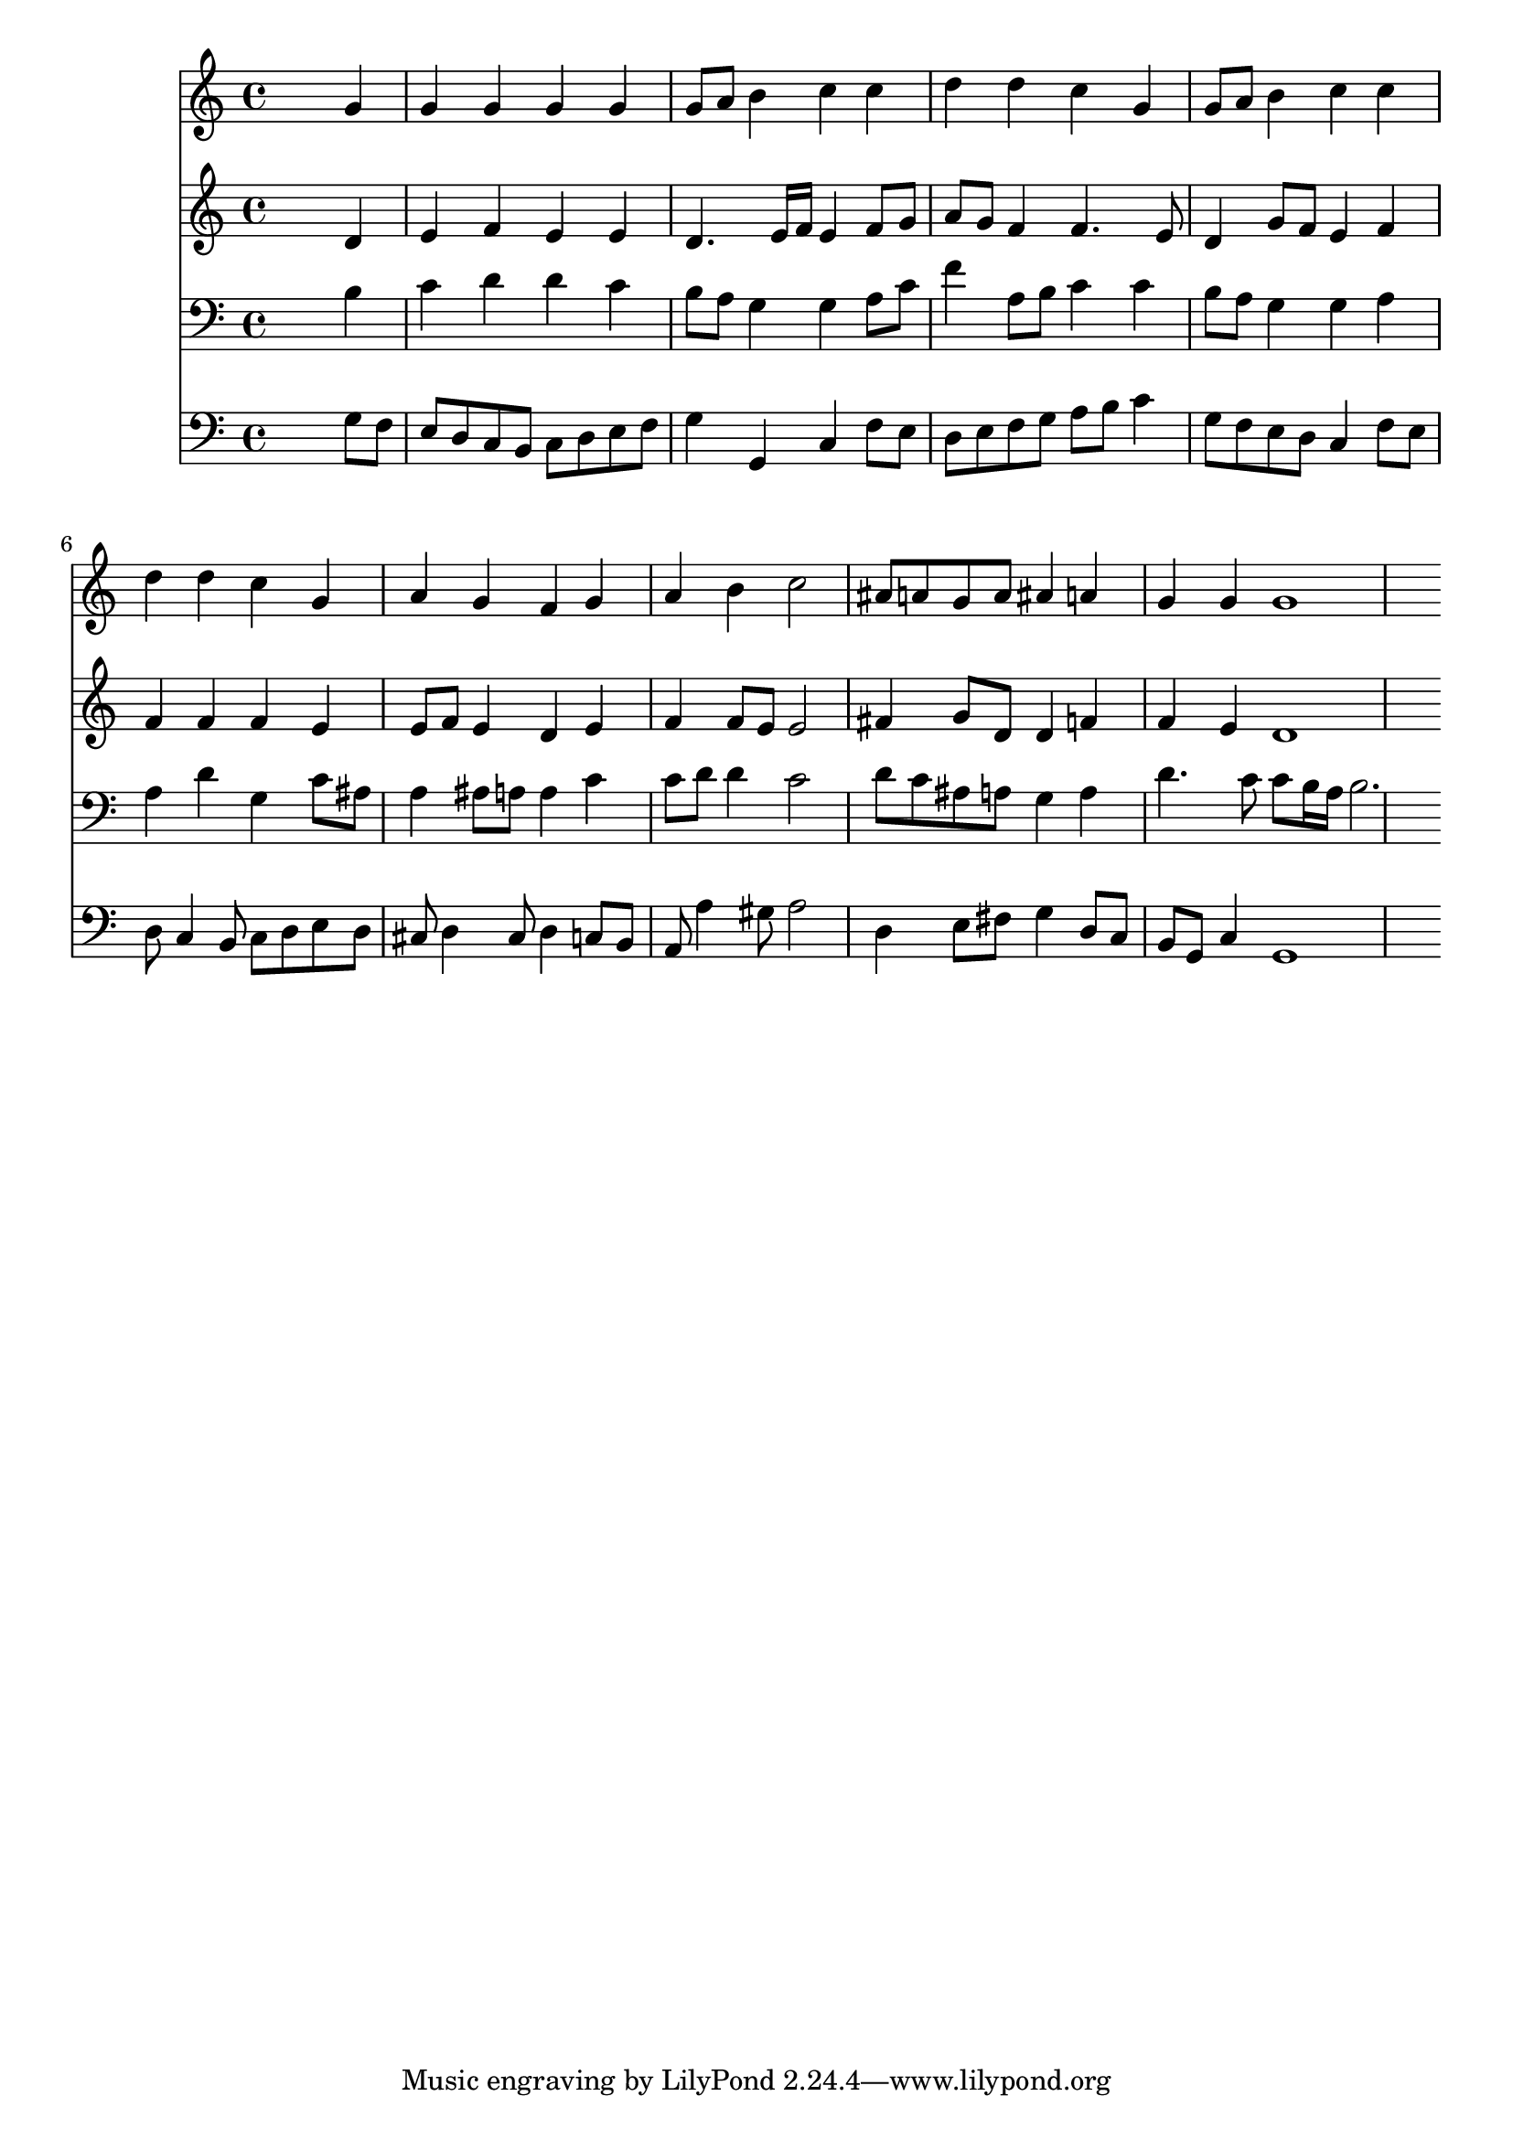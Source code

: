 % Lily was here -- automatically converted by /usr/local/lilypond/usr/bin/midi2ly from 029800b_.mid
\version "2.10.0"


trackAchannelA =  {
  
  \time 4/4 
  

  \key c \major
  
  \tempo 4 = 96 
  
}

trackA = <<
  \context Voice = channelA \trackAchannelA
>>


trackBchannelA = \relative c {
  
  % [SEQUENCE_TRACK_NAME] Instrument 1
  s2. g''4 |
  % 2
  g g g g |
  % 3
  g8 a b4 c c |
  % 4
  d d c g |
  % 5
  g8 a b4 c c |
  % 6
  d d c g |
  % 7
  a g f g |
  % 8
  a b c2 |
  % 9
  ais8 a g a ais4 a |
  % 10
  g g g1 
}

trackB = <<
  \context Voice = channelA \trackBchannelA
>>


trackCchannelA =  {
  
  % [SEQUENCE_TRACK_NAME] Instrument 2
  
}

trackCchannelB = \relative c {
  s2. d'4 |
  % 2
  e f e e |
  % 3
  d4. e16 f e4 f8 g |
  % 4
  a g f4 f4. e8 |
  % 5
  d4 g8 f e4 f |
  % 6
  f f f e |
  % 7
  e8 f e4 d e |
  % 8
  f f8 e e2 |
  % 9
  fis4 g8 d d4 f |
  % 10
  f e d1 
}

trackC = <<
  \context Voice = channelA \trackCchannelA
  \context Voice = channelB \trackCchannelB
>>


trackDchannelA =  {
  
  % [SEQUENCE_TRACK_NAME] Instrument 3
  
}

trackDchannelB = \relative c {
  s2. b'4 |
  % 2
  c d d c |
  % 3
  b8 a g4 g a8 c |
  % 4
  f4 a,8 b c4 c |
  % 5
  b8 a g4 g a |
  % 6
  a d g, c8 ais |
  % 7
  a4 ais8 a a4 c |
  % 8
  c8 d d4 c2 |
  % 9
  d8 c ais a g4 a |
  % 10
  d4. c8 c b16 a b2. 
}

trackD = <<

  \clef bass
  
  \context Voice = channelA \trackDchannelA
  \context Voice = channelB \trackDchannelB
>>


trackEchannelA =  {
  
  % [SEQUENCE_TRACK_NAME] Instrument 4
  
}

trackEchannelB = \relative c {
  s2. g'8 f |
  % 2
  e d c b c d e f |
  % 3
  g4 g, c f8 e |
  % 4
  d e f g a b c4 |
  % 5
  g8 f e d c4 f8 e |
  % 6
  d c4 b8 c d e d |
  % 7
  cis d4 cis8 d4 c8 b |
  % 8
  a a'4 gis8 a2 |
  % 9
  d,4 e8 fis g4 d8 c |
  % 10
  b g c4 g1 
}

trackE = <<

  \clef bass
  
  \context Voice = channelA \trackEchannelA
  \context Voice = channelB \trackEchannelB
>>


\score {
  <<
    \context Staff=trackB \trackB
    \context Staff=trackC \trackC
    \context Staff=trackD \trackD
    \context Staff=trackE \trackE
  >>
}
